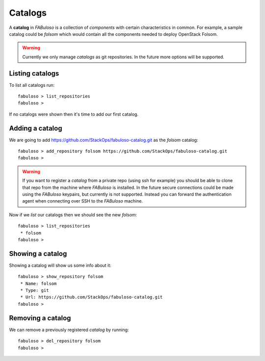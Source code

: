 Catalogs
========

A **catalog** in *FABuloso* is a collection of *components* with certain characteristics in common. For example, a sample catalog could be *folsom* which would contain all the components needed to deploy OpenStack Folsom.

.. warning::

    Currently we only manage *catalogs* as git repositories. In the future more options will be supported.


Listing catalogs
----------------

To list all catalogs run::

    fabuloso > list_repositories
    fabuloso >

If no catalogs were shown then it's time to add our first catalog.


.. _adding_catalog:

Adding a catalog
----------------

We are going to add `<https://github.com/StackOps/fabuloso-catalog.git>`_  as the *folsom* catalog::

    fabuloso > add_repository folsom https://github.com/StackOps/fabuloso-catalog.git
    fabuloso >

.. warning::

    If you want to register a *catalog* from a private repo (using ssh for example) you should be able to clone that repo from the machine where *FABuloso* is installed. In the future secure connections could be made using  the *FABuloso* keypairs, but currently is not supported. Instead you can forward the authentication agent when connecting over SSH to the *FABuloso* machine.

Now if we *list* our catalogs then we should see the new *folsom*::

    fabuloso > list_repositories
     * folsom
    fabuloso >


Showing a catalog
-----------------

Showing a catalog will show us some info about it::

    fabuloso > show_repository folsom
     * Name: folsom
     * Type: git
     * Url: https://github.com/StackOps/fabuloso-catalog.git
    fabuloso >


Removing a catalog
------------------

We can remove a previously registered *catalog* by running::

    fabuloso > del_repository folsom
    fabuloso >
